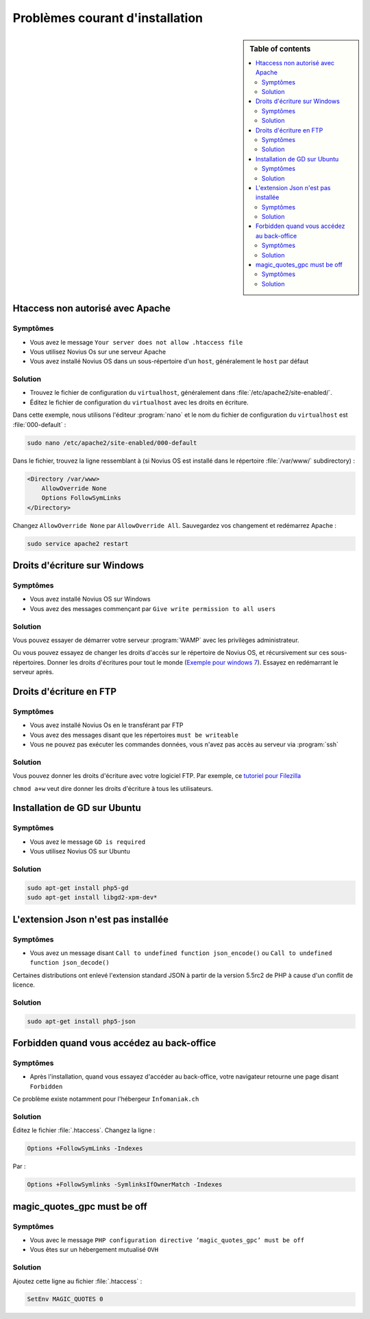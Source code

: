 Problèmes courant d'installation
################################

.. sidebar:: Table of contents

    .. contents::
        :backlinks: top
        :depth: 2
        :local:

Htaccess non autorisé avec Apache
*********************************

Symptômes
---------

* Vous avez le message ``Your server does not allow .htaccess file``
* Vous utilisez Novius Os sur une serveur Apache
* Vous avez installé Novius OS dans un sous-répertoire d'un ``host``, généralement le ``host`` par défaut

Solution
--------

* Trouvez le fichier de configuration du ``virtualhost``, généralement dans :file:`/etc/apache2/site-enabled/`.
* Éditez le fichier de configuration du ``virtualhost`` avec les droits en écriture.

Dans cette exemple, nous utilisons l'éditeur :program:`nano` et le nom du fichier de configuration du ``virtualhost`` est :file:`000-default` :

.. code-block:: bash

    sudo nano /etc/apache2/site-enabled/000-default

Dans le fichier, trouvez la ligne ressemblant à (si Novius OS est installé dans le répertoire :file:`/var/www/` subdirectory)  :

.. code-block:: apache

    <Directory /var/www>
        AllowOverride None
        Options FollowSymLinks
    </Directory>

Changez ``AllowOverride None`` par ``AllowOverride All``. Sauvegardez vos changement et redémarrez Apache :

.. code-block:: bash

    sudo service apache2 restart

Droits d'écriture sur Windows
*****************************

Symptômes
---------

* Vous avez installé Novius OS sur Windows
* Vous avez des messages commençant par ``Give write permission to all users``

Solution
--------

Vous pouvez essayer de démarrer votre serveur :program:`WAMP` avec les privilèges administrateur.

Ou vous pouvez essayez de changer les droits d'accès sur le répertoire de Novius OS, et récursivement sur ces sous-répertoires.
Donner les droits d'écritures pour tout le monde (`Exemple pour windows 7 <http://www.wikihow.com/Change-File-Permissions-on-Windows-7>`__).
Essayez en redémarrant le serveur après.

Droits d'écriture en FTP
************************

Symptômes
---------

* Vous avez installé Novius Os en le transférant par FTP
* Vous avez des messages disant que les répertoires ``must be writeable``
* Vous ne pouvez pas exécuter les commandes données, vous n'avez pas accès au serveur via :program:`ssh`

Solution
--------

Vous pouvez donner les droits d'écriture avec votre logiciel FTP. Par exemple, ce `tutoriel pour Filezilla <http://www.dummies.com/how-to/content/how-to-change-file-permissions-using-filezilla-on-.html>`__

``chmod a+w`` veut dire donner les droits d'écriture à tous les utilisateurs.

Installation de GD sur Ubuntu
*****************************

Symptômes
---------

* Vous avez le message ``GD is required``
* Vous utilisez Novius OS sur Ubuntu

Solution
--------

.. code-block:: bash

    sudo apt-get install php5-gd
    sudo apt-get install libgd2-xpm-dev*

L'extension Json n'est pas installée
************************************

Symptômes
---------

* Vous avez un message disant ``Call to undefined function json_encode()`` ou ``Call to undefined function json_decode()``

Certaines distributions ont enlevé l'extension standard JSON à partir de la version 5.5rc2 de PHP à cause d'un conflit de licence.

Solution
--------

.. code-block:: bash

    sudo apt-get install php5-json

Forbidden quand vous accédez au back-office
*******************************************

Symptômes
---------

* Après l'installation, quand vous essayez d'accéder au back-office, votre navigateur retourne une page disant ``Forbidden``

Ce problème existe notamment pour l'hébergeur ``Infomaniak.ch``

Solution
--------

Éditez le fichier :file:`.htaccess`. Changez la ligne :


.. code-block:: apache

    Options +FollowSymLinks -Indexes

Par :

.. code-block:: apache

    Options +FollowSymlinks -SymlinksIfOwnerMatch -Indexes


magic_quotes_gpc must be off
****************************

Symptômes
---------

* Vous avec le message ``PHP configuration directive ‘magic_quotes_gpc’ must be off``
* Vous êtes sur un hébergement mutualisé ``OVH``

Solution
--------

Ajoutez cette ligne au fichier :file:`.htaccess` :

.. code-block:: apache

    SetEnv MAGIC_QUOTES 0

